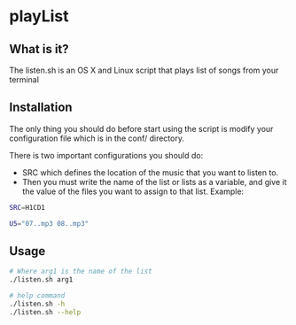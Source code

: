 * playList 
** What is it?
The listen.sh is an OS X and Linux script that plays list of songs from your terminal
** Installation
The only thing you should do before start using the script is modify your configuration file 
which is in the conf/ directory.

There is two important configurations you should do:
  - SRC which defines the location of the music that you want to listen to.
  - Then you must write the name of the list or lists as a variable, and give it the value of the files 
    you want to assign to that list. Example:
   
#+BEGIN_SRC bash
SRC=H1CD1

U5="07..mp3 08..mp3"
#+END_SRC
   
** Usage

#+BEGIN_SRC bash
# Where arg1 is the name of the list
./listen.sh arg1  

# help command
./listen.sh -h
./listen.sh --help
#+END_SRC
